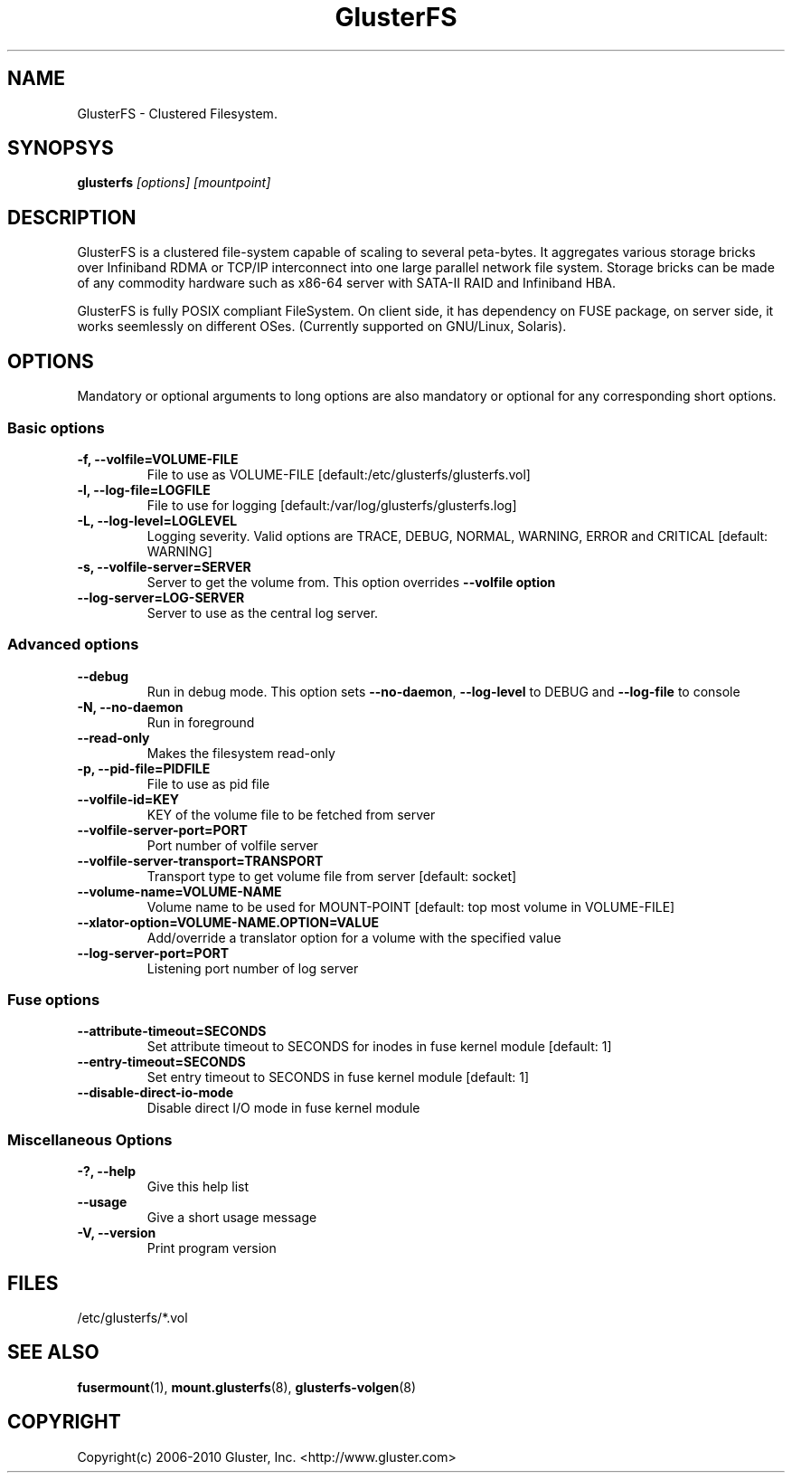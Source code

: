.\"  Copyright (c) 2008-2010 Gluster, Inc. <http://www.gluster.com>
.\"  This file is part of GlusterFS.
.\"
.\"  GlusterFS is free software; you can redistribute it and/or modify
.\"  it under the terms of the GNU General Public License as published
.\"  by the Free Software Foundation; either version 3 of the License,
.\"  or (at your option) any later version.
.\"
.\"  GlusterFS is distributed in the hope that it will be useful, but
.\"  WITHOUT ANY WARRANTY; without even the implied warranty of
.\"  MERCHANTABILITY or FITNESS FOR A PARTICULAR PURPOSE.  See the GNU
.\"  General Public License for more details.
.\"
.\"  You should have received a copy of the GNU General Public License
.\"  long with this program.  If not, see
.\"  <http://www.gnu.org/licenses/>.
.\"
.\"
.\"
.TH GlusterFS 8 "Cluster Filesystem" "19 March 2010" "Gluster Inc."
.SH NAME
GlusterFS \- Clustered Filesystem.
.SH SYNOPSYS
.B glusterfs
.I [options] [mountpoint]
.PP
.SH DESCRIPTION
GlusterFS is a clustered file-system capable of scaling to several peta-bytes.
It aggregates various storage bricks over Infiniband RDMA or TCP/IP
interconnect into one large parallel network file system. Storage bricks can
be made of any commodity hardware such as x86-64 server with SATA-II RAID and
Infiniband HBA.

GlusterFS is fully POSIX compliant FileSystem. On client side, it has dependency
on FUSE package, on server side, it works seemlessly on different OSes.
(Currently supported on GNU/Linux, Solaris).

.SH OPTIONS
.PP
Mandatory or optional arguments to long options are also mandatory or optional
for any corresponding short options.
.SS "Basic options"
.PP
.TP

\fB\-f, \fB\-\-volfile=VOLUME-FILE\fR
File to use as VOLUME-FILE [default:/etc/glusterfs/glusterfs.vol]
.TP
\fB\-l, \fB\-\-log\-file=LOGFILE\fR
File to use for logging [default:/var/log/glusterfs/glusterfs.log]
.TP
\fB\-L, \fB\-\-log\-level=LOGLEVEL\fR
Logging severity.  Valid options are TRACE, DEBUG, NORMAL, WARNING, ERROR and
CRITICAL [default: WARNING]
.TP
\fB\-s, \fB\-\-volfile\-server=SERVER\fR
Server to get the volume from.  This option overrides \fB\-\-volfile option
.TP
\fB\-\-log\-server=LOG\-SERVER\fR
Server to use as the central log server.

.SS "Advanced options"
.PP
.TP

\fB\-\-debug\fR
Run in debug mode.  This option sets \fB\-\-no\-daemon\fR, \fB\-\-log\-level\fR to DEBUG
and \fB\-\-log\-file\fR to console
.TP
\fB\-N, \fB\-\-no\-daemon\fR
Run in foreground
.TP
\fB\-\-read\-only\fR
Makes the filesystem read-only
.TP
\fB\-p, \fB\-\-pid\-file=PIDFILE\fR
File to use as pid file
.TP
\fB\-\-volfile\-id=KEY\fR
KEY of the volume file to be fetched from server
.TP
\fB\-\-volfile\-server\-port=PORT\fR
Port number of volfile server
.TP
\fB\-\-volfile\-server\-transport=TRANSPORT\fR
Transport type to get volume file from server [default: socket]
.TP
\fB\-\-volume\-name=VOLUME\-NAME\fR
Volume name to be used for MOUNT-POINT [default: top most volume in
VOLUME-FILE]
.TP
\fB\-\-xlator\-option=VOLUME\-NAME.OPTION=VALUE\fR
Add/override a translator option for a volume with the specified value
.TP
\fB\-\-log\-server\-port=PORT\fR
Listening port number of log server

.SS "Fuse options"
.PP
.TP

\fB\-\-attribute\-timeout=SECONDS\fR
Set attribute timeout to SECONDS for inodes in fuse kernel module [default: 1]
.TP
\fB\-\-entry\-timeout=SECONDS\fR
Set entry timeout to SECONDS in fuse kernel module [default: 1]
.TP
\fB\-\-disable\-direct\-io\-mode\fR
Disable direct I/O mode in fuse kernel module

.SS "Miscellaneous Options"
.PP
.TP

\fB\-?, \fB\-\-help\fR
Give this help list
.TP
\fB\-\-usage\fR
Give a short usage message
.TP
\fB\-V, \fB\-\-version\fR
Print program version

.PP
.SH FILES
/etc/glusterfs/*.vol

.SH SEE ALSO
.nf
\fBfusermount\fR(1), \fBmount.glusterfs\fR(8), \fBglusterfs-volgen\fR(8)
\fR
.fi
.SH COPYRIGHT
.nf
Copyright(c) 2006-2010  Gluster, Inc.  <http://www.gluster.com>
\fR
.fi
